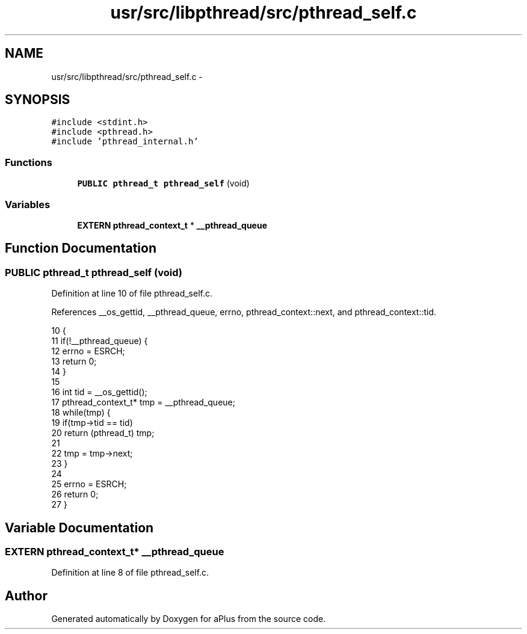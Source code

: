 .TH "usr/src/libpthread/src/pthread_self.c" 3 "Sun Nov 9 2014" "Version 0.1" "aPlus" \" -*- nroff -*-
.ad l
.nh
.SH NAME
usr/src/libpthread/src/pthread_self.c \- 
.SH SYNOPSIS
.br
.PP
\fC#include <stdint\&.h>\fP
.br
\fC#include <pthread\&.h>\fP
.br
\fC#include 'pthread_internal\&.h'\fP
.br

.SS "Functions"

.in +1c
.ti -1c
.RI "\fBPUBLIC\fP \fBpthread_t\fP \fBpthread_self\fP (void)"
.br
.in -1c
.SS "Variables"

.in +1c
.ti -1c
.RI "\fBEXTERN\fP \fBpthread_context_t\fP * \fB__pthread_queue\fP"
.br
.in -1c
.SH "Function Documentation"
.PP 
.SS "\fBPUBLIC\fP \fBpthread_t\fP pthread_self (void)"

.PP
Definition at line 10 of file pthread_self\&.c\&.
.PP
References __os_gettid, __pthread_queue, errno, pthread_context::next, and pthread_context::tid\&.
.PP
.nf
10                                     {
11     if(!__pthread_queue) {
12         errno = ESRCH;
13         return 0;
14     }
15 
16     int tid = __os_gettid();
17     pthread_context_t* tmp = __pthread_queue;
18     while(tmp) {
19         if(tmp->tid == tid)
20             return (pthread_t) tmp;
21 
22         tmp = tmp->next;
23     }
24 
25     errno = ESRCH;
26     return 0;
27 }
.fi
.SH "Variable Documentation"
.PP 
.SS "\fBEXTERN\fP \fBpthread_context_t\fP* __pthread_queue"

.PP
Definition at line 8 of file pthread_self\&.c\&.
.SH "Author"
.PP 
Generated automatically by Doxygen for aPlus from the source code\&.
